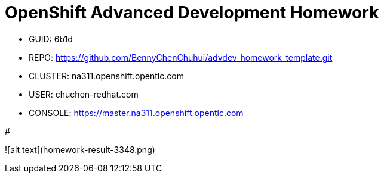 = OpenShift Advanced Development Homework

- GUID: 6b1d
- REPO: https://github.com/BennyChenChuhui/advdev_homework_template.git
- CLUSTER: na311.openshift.opentlc.com
- USER: chuchen-redhat.com
- CONSOLE: https://master.na311.openshift.opentlc.com

#

![alt text](homework-result-3348.png)
